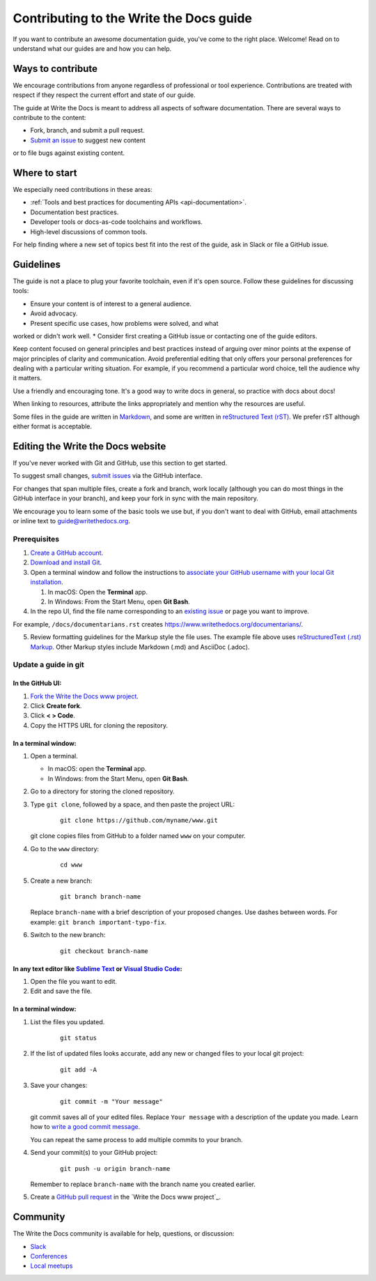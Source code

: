 =========================================
Contributing to the Write the Docs guide
=========================================

If you want to contribute an awesome documentation guide, you've come to the right place. 
Welcome! Read on to understand what our guides are and how you can help.

Ways to contribute
-------------------

We encourage contributions from anyone regardless of professional or tool experience. 
Contributions are treated with respect if they respect the current effort and state of 
our guide.

The guide at Write the Docs is meant to address all aspects of software 
documentation. There are several ways to contribute to the content:

* Fork, branch, and submit a pull request.
* `Submit an issue <https://github.com/writethedocs/www/issues>`_ to suggest new content 
or to file bugs against existing content.

Where to start
--------------

We especially need contributions in these areas:

* :ref:`Tools and best practices for documenting APIs <api-documentation>`.
* Documentation best practices.
* Developer tools or docs-as-code toolchains and workflows.
* High-level discussions of common tools. 

For help finding where a new set of topics best fit into the rest of 
the guide, ask in Slack or file a GitHub issue.

Guidelines
-----------

The guide is not a place to plug your favorite toolchain, even if it's open source. 
Follow these guidelines for discussing tools: 

* Ensure your content is of interest to a general audience.
* Avoid advocacy.
* Present specific use cases, how problems were solved, and what 
worked or didn't work well. 
* Consider first creating a GitHub issue or contacting one of the guide editors.

Keep content focused on general principles and best practices instead of arguing over minor 
points at the expense of major principles of clarity and communication. Avoid preferential 
editing that only offers your personal preferences for dealing with a particular writing 
situation. For example, if you recommend a particular word choice, tell the audience why it 
matters.

Use a friendly and encouraging tone. It's a good way to write docs in general, so practice 
with docs about docs!

When linking to resources, attribute the links appropriately and mention why the resources 
are useful.

Some files in the guide are written in `Markdown </guide/writing/markdown/>`_, and some 
are written in `reStructured Text (rST) </guide/writing/reStructuredText/>`_. We prefer rST 
although either format is acceptable.

Editing the Write the Docs website
-----------------------------------

If you've never worked with Git and GitHub, use this section to get started. 

To suggest small changes, `submit issues <https://github.com/writethedocs/www/issues>`_ via 
the GitHub interface. 

For changes that span multiple files, create a fork and branch, work locally (although you can 
do most things in the GitHub interface in your branch), and keep your fork in sync with the main 
repository.

We encourage you to learn some of the basic tools we use but, if you don't want to deal with 
GitHub, email attachments or inline text to guide@writethedocs.org.

Prerequisites
~~~~~~~~~~~~~~

1. `Create a GitHub account`_.
2. `Download and install Git`_.
3. Open a terminal window and follow the instructions to `associate your
   GitHub username with your local Git installation`_.

   1. In macOS: Open the **Terminal** app.
   2. In Windows: From the Start Menu, open **Git Bash**.

4. In the repo UI, find the file name corresponding to an `existing issue`_ or page you want to improve. 

For example, ``/docs/documentarians.rst`` creates https://www.writethedocs.org/documentarians/. 

5. Review formatting guidelines for the Markup style the file uses. The example file above uses `reStructuredText (.rst) Markup`_. Other Markup styles include Markdown (.md) and AsciiDoc (.adoc).

Update a guide in git
~~~~~~~~~~~~~~~~~~~~~~

In the GitHub UI:
++++++++++++++++++

1.  `Fork the Write the Docs www project <https://github.com/writethedocs/www/fork>`_.

2.  Click **Create fork**.

3.  Click **< > Code**. 

4.  Copy the HTTPS URL for cloning the repository.

In a terminal window:
++++++++++++++++++++++

1.  Open a terminal.

    * In macOS: open the **Terminal** app.
    * In Windows: from the Start Menu, open **Git Bash**.

2.  Go to a directory for storing the cloned repository. 

3.  Type ``git clone``, followed by a space,
    and then paste the project URL:

       ::

          git clone https://github.com/myname/www.git

    git clone copies files from GitHub to a folder named ``www`` on your computer.

4.  Go to the ``www`` directory:

       ::

          cd www

5.  Create a new branch:

       ::

          git branch branch-name

    Replace ``branch-name`` with a brief description of your proposed changes. 
    Use dashes between words. For example: ``git branch important-typo-fix``.

6. Switch to the new branch:

       ::

          git checkout branch-name

In any text editor like `Sublime Text`_ or `Visual Studio Code`_:
++++++++++++++++++++++++++++++++++++++++++++++++++++++++++++++++++

1. Open the file you want to edit.

2. Edit and save the file.

In a terminal window:
++++++++++++++++++++++

1. List the files you updated.

       ::

          git status

2. If the list of updated files looks accurate, add any new or changed files to your local git project:

       ::

          git add -A

3. Save your changes:

       ::

          git commit -m "Your message"

   git commit saves all of your edited files. Replace ``Your message``
   with a description of the update you made. Learn how
   to `write a good commit message`_.

   You can repeat the same process to add multiple commits to your branch.

4. Send your commit(s) to your GitHub project:

       ::

          git push -u origin branch-name

   Remember to replace ``branch-name`` with the branch name you created earlier.

5. Create a `GitHub pull request`_ in the `Write the Docs www project`_.

Community
----------

The Write the Docs community is available for help, questions, or discussion:

- `Slack <https://www.writethedocs.org/slack/>`_
- `Conferences <https://www.writethedocs.org/conf/>`_
- `Local meetups <https://www.writethedocs.org/meetups>`_


.. _existing issue: https://github.com/writethedocs/www/issues
.. _reStructuredText (.rst) Markup: https://www.sphinx-doc.org/en/master/usage/restructuredtext/basics.html
.. _Create a GitHub account: https://github.com/join
.. _Download and install Git: https://git-scm.com/downloads
.. _associate your GitHub username with your local Git installation: https://help.github.com/en/articles/setting-your-username-in-git
.. _Sublime Text: https://www.sublimetext.com
.. _Visual Studio Code: https://code.visualstudio.com/
.. _write a good commit message: https://chris.beams.io/posts/git-commit/
.. _GitHub pull request: https://help.github.com/en/articles/creating-a-pull-request
